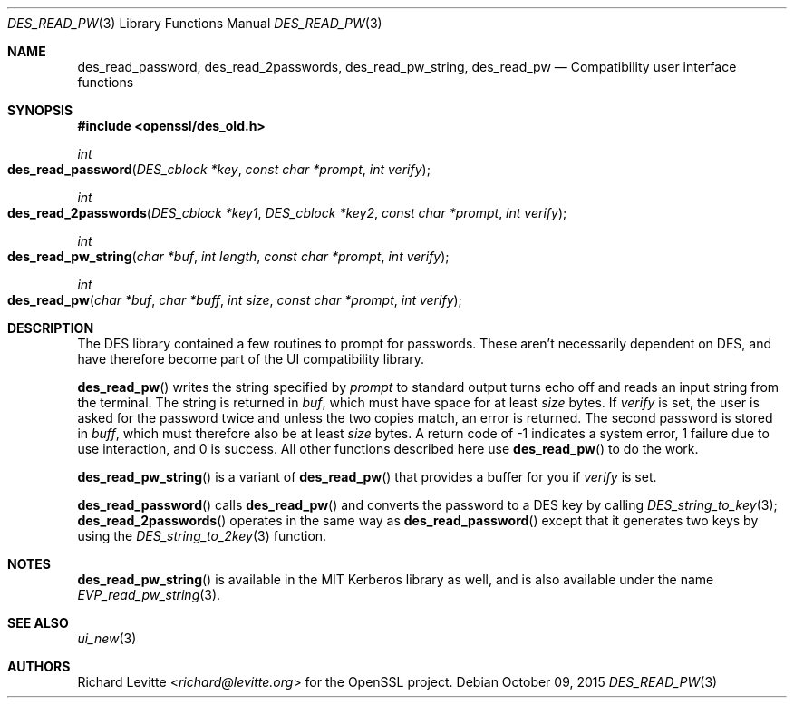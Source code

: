 .Dd $Mdocdate: October 09 2015 $
.Dt DES_READ_PW 3
.Os
.Sh NAME
.Nm des_read_password ,
.Nm des_read_2passwords ,
.Nm des_read_pw_string ,
.Nm des_read_pw
.Nd Compatibility user interface functions
.Sh SYNOPSIS
.In openssl/des_old.h
.Ft int
.Fo des_read_password
.Fa "DES_cblock *key"
.Fa "const char *prompt"
.Fa "int verify"
.Fc
.Ft int
.Fo des_read_2passwords
.Fa "DES_cblock *key1"
.Fa "DES_cblock *key2"
.Fa "const char *prompt"
.Fa "int verify"
.Fc
.Ft int
.Fo des_read_pw_string
.Fa "char *buf"
.Fa "int length"
.Fa "const char *prompt"
.Fa "int verify"
.Fc
.Ft int
.Fo des_read_pw
.Fa "char *buf"
.Fa "char *buff"
.Fa "int size"
.Fa "const char *prompt"
.Fa "int verify"
.Fc
.Sh DESCRIPTION
The DES library contained a few routines to prompt for passwords.
These aren't necessarily dependent on DES, and have therefore become
part of the UI compatibility library.
.Pp
.Fn des_read_pw
writes the string specified by
.Fa prompt
to standard output turns echo off and reads an input string from the
terminal.
The string is returned in
.Fa buf ,
which must have space for at least
.Fa size
bytes.
If
.Fa verify
is set, the user is asked for the password twice and unless the two
copies match, an error is returned.
The second password is stored in
.Fa buff ,
which must therefore also be at least
.Fa size
bytes.
A return code of -1 indicates a system error, 1 failure due to use
interaction, and 0 is success.
All other functions described here use
.Fn des_read_pw
to do the work.
.Pp
.Fn des_read_pw_string
is a variant of
.Fn des_read_pw
that provides a buffer for you if
.Fa verify
is set.
.Pp
.Fn des_read_password
calls
.Fn des_read_pw
and converts the password to a DES key by calling
.Xr DES_string_to_key 3 ;
.Fn des_read_2passwords
operates in the same way as
.Fn des_read_password
except that it generates two keys by using the
.Xr DES_string_to_2key 3
function.
.Sh NOTES
.Fn des_read_pw_string
is available in the MIT Kerberos library as well, and is also available
under the name
.Xr EVP_read_pw_string 3 .
.Sh SEE ALSO
.Xr ui_new 3
.Sh AUTHORS
.An Richard Levitte Aq Mt richard@levitte.org
for the OpenSSL project.
